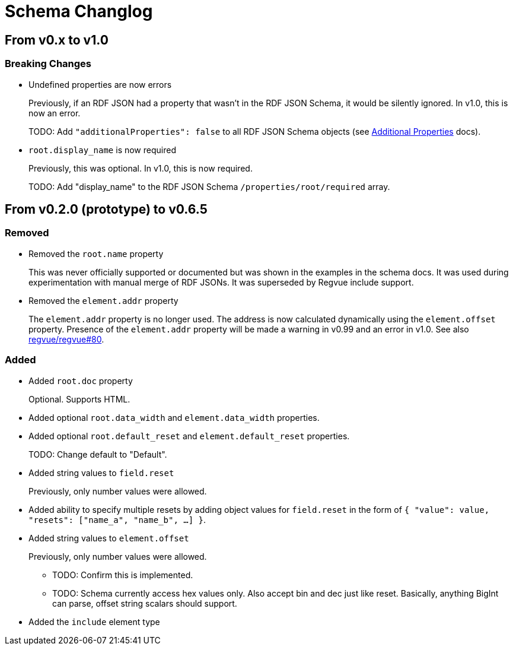 = Schema Changlog

== From v0.x to v1.0

=== Breaking Changes

* Undefined properties are now errors
+
Previously, if an RDF JSON had a property that wasn't in the RDF JSON Schema, it would be silently ignored.
In v1.0, this is now an error.
+
TODO: Add `"additionalProperties": false` to all RDF JSON Schema objects (see https://json-schema.org/understanding-json-schema/reference/object.html#additional-properties[Additional Properties] docs).

* `root.display_name` is now required
+
Previously, this was optional.
In v1.0, this is now required.
+
TODO: Add "display_name" to the RDF JSON Schema `/properties/root/required` array.

== From v0.2.0 (prototype) to v0.6.5

=== Removed

* Removed the `root.name` property
+
This was never officially supported or documented but was shown in the examples in the schema docs.
It was used during experimentation with manual merge of RDF JSONs.
It was superseded by Regvue include support.

* Removed the `element.addr` property
+
The `element.addr` property is no longer used.
The address is now calculated dynamically using the `element.offset` property.
Presence of the `element.addr` property will be made a warning in v0.99 and an error in v1.0.
See also https://github.jpl.nasa.gov/regvue/regvue/issues/80[regvue/regvue#80].

=== Added

* Added `root.doc` property
+
Optional. Supports HTML.

* Added optional `root.data_width` and `element.data_width` properties.

* Added optional `root.default_reset` and `element.default_reset` properties.
+
TODO: Change default to "Default".

* Added string values to `field.reset`
+
Previously, only number values were allowed.

* Added ability to specify multiple resets by adding object values for `field.reset` in the form of `{ "value": value, "resets": ["name_a", "name_b", ...] }`.

* Added string values to `element.offset`
+
Previously, only number values were allowed.
+
** TODO: Confirm this is implemented.
** TODO: Schema currently access hex values only.  Also accept bin and dec just like reset.  Basically, anything BigInt can parse, offset string scalars should support.

* Added the `include` element type
